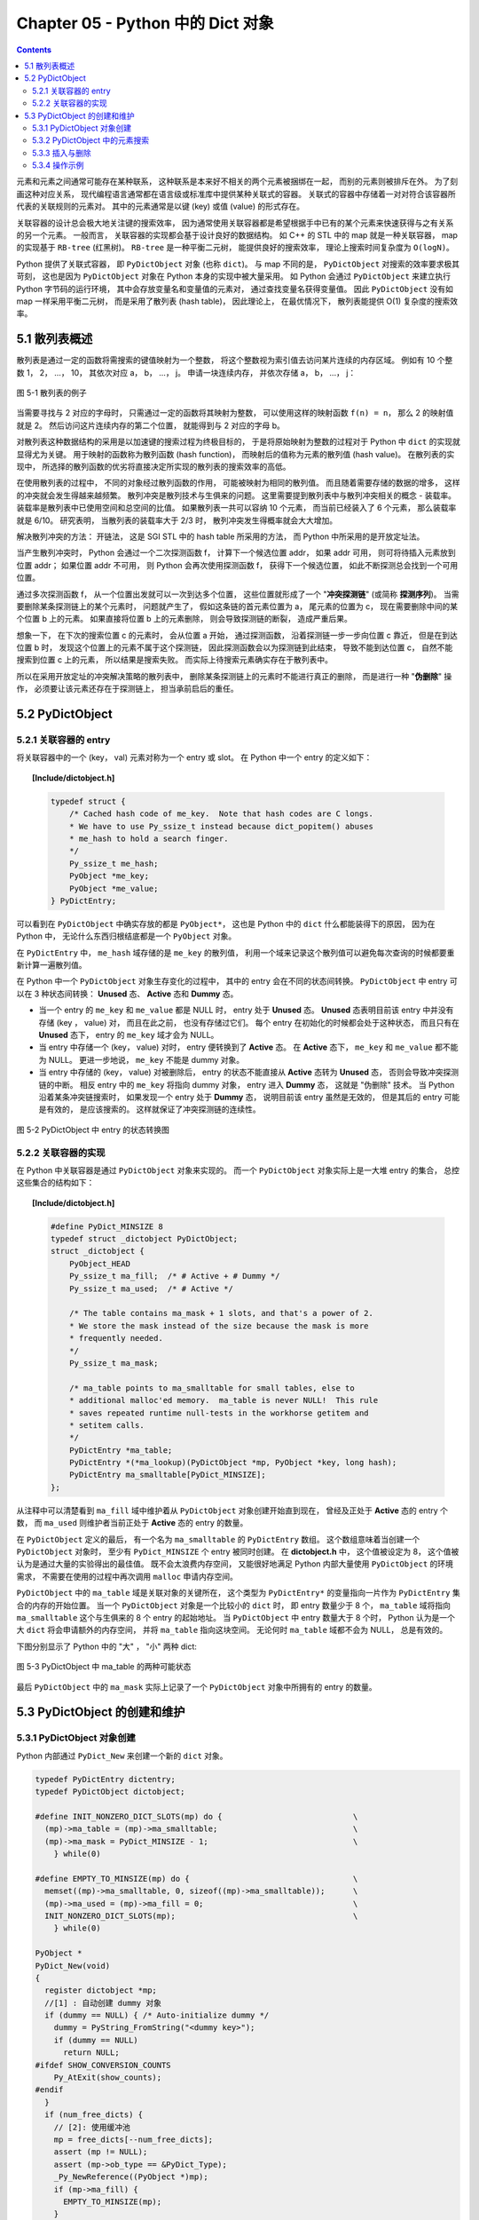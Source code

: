 ###############################################################################
Chapter 05 - Python 中的 Dict 对象
###############################################################################

.. contents::

元素和元素之间通常可能存在某种联系， 这种联系是本来好不相关的两个元素被捆绑在一\
起， 而别的元素则被排斥在外。 为了刻画这种对应关系， 现代编程语言通常都在语言级\
或标准库中提供某种关联式的容器。 关联式的容器中存储着一对对符合该容器所代表的关\
联规则的元素对。 其中的元素通常是以键 (key) 或值 (value) 的形式存在。 

关联容器的设计总会极大地关注键的搜索效率， 因为通常使用关联容器都是希望根据手中\
已有的某个元素来快速获得与之有关系的另一个元素。 一般而言， 关联容器的实现都会基\
于设计良好的数据结构。 如 C++ 的 STL 中的 map 就是一种关联容器， map 的实现基于 \
``RB-tree`` (红黑树)。 ``RB-tree`` 是一种平衡二元树， 能提供良好的搜索效率， 理\
论上搜索时间复杂度为 ``O(logN)``。 

Python 提供了关联式容器， 即 ``PyDictObject`` 对象 (也称 ``dict``)。 与 map 不\
同的是， ``PyDictObject`` 对搜索的效率要求极其苛刻， 这也是因为 \
``PyDictObject`` 对象在 Python 本身的实现中被大量采用。 如 Python 会通过 \
``PyDictObject`` 来建立执行 Python 字节码的运行环境， 其中会存放变量名和变量值\
的元素对， 通过查找变量名获得变量值。 因此 ``PyDictObject`` 没有如 map 一样采用\
平衡二元树， 而是采用了散列表 (hash table)， 因此理论上， 在最优情况下， 散列表\
能提供 O(1) 复杂度的搜索效率。 

*******************************************************************************
5.1 散列表概述
*******************************************************************************

散列表是通过一定的函数将需搜索的键值映射为一个整数， 将这个整数视为索引值去访问\
某片连续的内存区域。 例如有 10 个整数 1， 2， ...， 10， 其依次对应 a， b， \
...， j。 申请一块连续内存， 并依次存储 a， b， ...， j：

.. figure:: img/5-1.png
    :align: center

    图 5-1 散列表的例子

当需要寻找与 2 对应的字母时， 只需通过一定的函数将其映射为整数， 可以使用这样的\
映射函数 ``f(n) = n``， 那么 2 的映射值就是 2。 然后访问这片连续内存的第二个位\
置， 就能得到与 2 对应的字母 b。 

对散列表这种数据结构的采用是以加速键的搜索过程为终极目标的， 于是将原始映射为整\
数的过程对于 Python 中 ``dict`` 的实现就显得尤为关键。 用于映射的函数称为散列函\
数 (hash function)， 而映射后的值称为元素的散列值 (hash value)。 在散列表的实现\
中， 所选择的散列函数的优劣将直接决定所实现的散列表的搜索效率的高低。 

在使用散列表的过程中， 不同的对象经过散列函数的作用， 可能被映射为相同的散列值\
。 而且随着需要存储的数据的增多， 这样的冲突就会发生得越来越频繁。 散列冲突是散\
列技术与生俱来的问题。 这里需要提到散列表中与散列冲突相关的概念 - 装载率。 装载\
率是散列表中已使用空间和总空间的比值。 如果散列表一共可以容纳 10 个元素， 而当前\
已经装入了 6 个元素， 那么装载率就是 6/10。 研究表明， 当散列表的装载率大于 \
2/3 时， 散列冲突发生得概率就会大大增加。 

解决散列冲突的方法： 开链法， 这是 SGI STL 中的 hash table 所采用的方法， 而 \
Python 中所采用的是开放定址法。

当产生散列冲突时， Python 会通过一个二次探测函数 f， 计算下一个候选位置 addr， \
如果 addr 可用， 则可将待插入元素放到位置 addr； 如果位置 addr 不可用， 则 \
Python 会再次使用探测函数 f， 获得下一个候选位置， 如此不断探测总会找到一个可用\
位置。

通过多次探测函数 f， 从一个位置出发就可以一次到达多个位置， 这些位置就形成了一\
个 "**冲突探测链**" (或简称 **探测序列**)。 当需要删除某条探测链上的某个元素时\
， 问题就产生了， 假如这条链的首元素位置为 a， 尾元素的位置为 c， 现在需要删除中\
间的某个位置 b 上的元素。 如果直接将位置 b 上的元素删除， 则会导致探测链的断裂\
， 造成严重后果。 

想象一下， 在下次的搜索位置 c 的元素时， 会从位置 a 开始， 通过探测函数， 沿着探\
测链一步一步向位置 c 靠近， 但是在到达位置 b 时， 发现这个位置上的元素不属于这个\
探测链， 因此探测函数会以为探测链到此结束， 导致不能到达位置 c， 自然不能搜索到\
位置 c 上的元素， 所以结果是搜索失败。 而实际上待搜索元素确实存在于散列表中。

所以在采用开放定址的冲突解决策略的散列表中， 删除某条探测链上的元素时不能进行真\
正的删除， 而是进行一种 "**伪删除**" 操作， 必须要让该元素还存在于探测链上， 担\
当承前启后的重任。 

*******************************************************************************
5.2 PyDictObject
*******************************************************************************

5.2.1 关联容器的 entry
===============================================================================

将关联容器中的一个 (key， val) 元素对称为一个 entry 或 slot。 在 Python 中一个 \
entry 的定义如下：

.. topic:: [Include/dictobject.h]

    .. code-block:: c 

        typedef struct {
            /* Cached hash code of me_key.  Note that hash codes are C longs.
            * We have to use Py_ssize_t instead because dict_popitem() abuses
            * me_hash to hold a search finger.
            */
            Py_ssize_t me_hash;
            PyObject *me_key;
            PyObject *me_value;
        } PyDictEntry;

可以看到在 ``PyDictObject`` 中确实存放的都是 ``PyObject*``， 这也是 Python 中\
的 ``dict`` 什么都能装得下的原因， 因为在 Python 中， 无论什么东西归根结底都是\
一个 ``PyObject`` 对象。 

在 ``PyDictEntry`` 中， ``me_hash`` 域存储的是 ``me_key`` 的散列值， 利用一个域\
来记录这个散列值可以避免每次查询的时候都要重新计算一遍散列值。

在 Python 中一个 ``PyDictObject`` 对象生存变化的过程中， 其中的 entry 会在不同\
的状态间转换。 ``PyDictObject`` 中 entry 可以在 3 种状态间转换： **Unused** 态\
、 **Active** 态和 **Dummy** 态。

- 当一个 entry 的 ``me_key`` 和 ``me_value`` 都是 NULL 时， entry 处于 \
  **Unused** 态。 **Unused** 态表明目前该 entry 中并没有存储 (key ， value) 对\
  ， 而且在此之前， 也没有存储过它们。 每个 entry 在初始化的时候都会处于这种状态\
  ， 而且只有在 **Unused** 态下， entry 的 ``me_key`` 域才会为 NULL。

- 当 entry 中存储一个 (key， value) 对时， entry 便转换到了 **Active** 态。 在 \
  **Active** 态下， ``me_key`` 和 ``me_value`` 都不能为 NULL。 更进一步地说， \
  ``me_key`` 不能是 dummy 对象。 

- 当 entry 中存储的 (key， value) 对被删除后， entry 的状态不能直接从 \
  **Active** 态转为 **Unused** 态， 否则会导致冲突探测链的中断。 相反 entry 中\
  的 ``me_key`` 将指向 dummy 对象， entry 进入 **Dummy** 态， 这就是 "伪删除" \
  技术。 当 Python 沿着某条冲突链搜索时， 如果发现一个 entry 处于 **Dummy** 态\
  ， 说明目前该 entry 虽然是无效的， 但是其后的 entry 可能是有效的， 是应该搜索\
  的。 这样就保证了冲突探测链的连续性。

.. figure:: img/5-2.png
    :align: center

    图 5-2 PyDictObject 中 entry 的状态转换图

5.2.2 关联容器的实现
===============================================================================

在 Python 中关联容器是通过 ``PyDictObject`` 对象来实现的。 而一个 \
``PyDictObject`` 对象实际上是一大堆 entry 的集合， 总控这些集合的结构如下： 

.. topic:: [Include/dictobject.h]

    .. code-block:: c 

        #define PyDict_MINSIZE 8
        typedef struct _dictobject PyDictObject;
        struct _dictobject {
            PyObject_HEAD
            Py_ssize_t ma_fill;  /* # Active + # Dummy */
            Py_ssize_t ma_used;  /* # Active */

            /* The table contains ma_mask + 1 slots, and that's a power of 2.
            * We store the mask instead of the size because the mask is more
            * frequently needed.
            */
            Py_ssize_t ma_mask;

            /* ma_table points to ma_smalltable for small tables, else to
            * additional malloc'ed memory.  ma_table is never NULL!  This rule
            * saves repeated runtime null-tests in the workhorse getitem and
            * setitem calls.
            */
            PyDictEntry *ma_table;
            PyDictEntry *(*ma_lookup)(PyDictObject *mp, PyObject *key, long hash);
            PyDictEntry ma_smalltable[PyDict_MINSIZE];
        };

从注释中可以清楚看到 ``ma_fill`` 域中维护着从 ``PyDictObject`` 对象创建开始直到\
现在， 曾经及正处于 **Active** 态的 entry 个数， 而 ``ma_used`` 则维护者当前正\
处于 **Active** 态的 entry 的数量。 

在 ``PyDictObject`` 定义的最后， 有一个名为 ``ma_smalltable`` 的 \
``PyDictEntry`` 数组。 这个数组意味着当创建一个 ``PyDictObject`` 对象时， 至少\
有 ``PyDict_MINSIZE`` 个 entry 被同时创建。 在 **dictobject.h** 中， 这个值被\
设定为 8， 这个值被认为是通过大量的实验得出的最佳值。 既不会太浪费内存空间， 又\
能很好地满足 Python 内部大量使用 ``PyDictObject`` 的环境需求， 不需要在使用的过\
程中再次调用 ``malloc`` 申请内存空间。

``PyDictObject`` 中的 ``ma_table`` 域是关联对象的关键所在， 这个类型为 \
``PyDictEntry*`` 的变量指向一片作为 ``PyDictEntry`` 集合的内存的开始位置。 当一\
个 ``PyDictObject`` 对象是一个比较小的 ``dict`` 时， 即 entry 数量少于 8 个， \
``ma_table`` 域将指向 ``ma_smalltable`` 这个与生俱来的 8 个 entry 的起始地址。 \
当 ``PyDictObject`` 中 entry 数量大于 8 个时， Python 认为是一个大 ``dict`` 将\
会申请额外的内存空间， 并将 ``ma_table`` 指向这块空间。 无论何时 ``ma_table`` \
域都不会为 NULL， 总是有效的。 

下图分别显示了 Python 中的 "大" ， "小" 两种 dict:

.. figure:: img/5-3.png
    :align: center

    图 5-3 PyDictObject 中 ma_table 的两种可能状态

最后 ``PyDictObject`` 中的 ``ma_mask`` 实际上记录了一个 ``PyDictObject`` 对象\
中所拥有的 entry 的数量。 

*******************************************************************************
5.3 PyDictObject 的创建和维护
*******************************************************************************

5.3.1 PyDictObject 对象创建
===============================================================================

Python 内部通过 ``PyDict_New`` 来创建一个新的 ``dict`` 对象。 

.. code-block:: c 

    typedef PyDictEntry dictentry;
    typedef PyDictObject dictobject;

    #define INIT_NONZERO_DICT_SLOTS(mp) do {				\
      (mp)->ma_table = (mp)->ma_smalltable;				\
      (mp)->ma_mask = PyDict_MINSIZE - 1;				\
        } while(0)

    #define EMPTY_TO_MINSIZE(mp) do {					\
      memset((mp)->ma_smalltable, 0, sizeof((mp)->ma_smalltable));	\
      (mp)->ma_used = (mp)->ma_fill = 0;				\
      INIT_NONZERO_DICT_SLOTS(mp);					\
        } while(0)

    PyObject *
    PyDict_New(void)
    {
      register dictobject *mp;
      //[1] : 自动创建 dummy 对象
      if (dummy == NULL) { /* Auto-initialize dummy */
        dummy = PyString_FromString("<dummy key>");
        if (dummy == NULL)
          return NULL;
    #ifdef SHOW_CONVERSION_COUNTS
        Py_AtExit(show_counts);
    #endif
      }
      if (num_free_dicts) {
        // [2]: 使用缓冲池
        mp = free_dicts[--num_free_dicts];
        assert (mp != NULL);
        assert (mp->ob_type == &PyDict_Type);
        _Py_NewReference((PyObject *)mp);
        if (mp->ma_fill) {
          EMPTY_TO_MINSIZE(mp);
        }
        assert (mp->ma_used == 0);
        assert (mp->ma_table == mp->ma_smalltable);
        assert (mp->ma_mask == PyDict_MINSIZE - 1);
      } else {
        // [3]: 创建 PyDictObject 对象
        mp = PyObject_GC_New(dictobject, &PyDict_Type);
        if (mp == NULL)
          return NULL;
        EMPTY_TO_MINSIZE(mp);
      }
      mp->ma_lookup = lookdict_string;
    #ifdef SHOW_CONVERSION_COUNTS
      ++created;
    #endif
      _PyObject_GC_TRACK(mp);
      return (PyObject *)mp;
    }

第一次调用 ``PyDict_New`` 时， 在代码 [1] 处会创建前文中的 dummy 对象。 它是一\
个 ``PyStringObject`` 对象， 实际上用来作为一种指示标志， 表明该 entry 曾被使用\
过， 且探测序列下一个位置的 entry 有可能是有效的， 从而防止探测序列中断。 

从 ``num_free_dicts`` 可以看出 Python 中 ``dict`` 的实现同样适用了缓冲池。 

如果 ``PyDictObject`` 对象的缓冲池不可用， 那么 Python 将首先从系统堆中为新的 \
``PyDictObject`` 对象申请合适的内存空间， 然后通过两个宏完成对新生的 \
``PyDictObject`` 对象的初始化工作：

- ``EMPTY_TO_MINSIZE``: 将 ``ma_smalltable`` 清零， 同时设置 ``ma_size`` 和 \
  ``ma_fill``， 当然在一个 ``PyDictObject`` 对象刚被创建的时候， 这两个变量都应\
  该是 0。

- ``INIT_NONZERO_DICT_SLOTS``: 将 ``ma_table`` 指向 ``ma_smalltable``， 并设\
  置 ``ma_mask`` 为 7。

``ma_mask`` 的初始化值为 ``PyDict_MINSIZE - 1``， 确实与一个 ``PyDictObject`` \
对象中的 entry 的数量有关。 在创建过程的最后， 将 ``lookdict_string`` 赋给 \
``ma_lookup``。 正是 ``ma_lookup`` 指向了 ``PyDictObject`` 在 entry 集合中搜索\
某一特定 entry 时需要进行的动作， 在 ``ma_lookup`` 中包含了散列函数和发生冲突时\
二次探测函数的具体实现， 它是 ``PyDictObject`` 的搜索策略。 

5.3.2 PyDictObject 中的元素搜索
===============================================================================

Python 为 ``PyDictObject`` 对象提供了两种搜索策略， ``lookdict`` 和 \
``lookdict_string``。 实际上这两种策略使用的是相同的算法， ``lookdict_string`` \
只是 ``lookdict`` 的一种针对 ``PyStringObject`` 对象的特殊形式。 \
``PyStringObject`` 对象作为 ``PyDictObject`` 对象中 entry 的键在 Python 中很广\
泛， 所以 ``lookdict_string`` 也就成为 ``PyDictObject`` 创建时默认采用的搜索策\
略。 

首先分析一下通用搜索策略 ``lookdict``， 一旦清晰地了解了通用搜索策略， \
``lookdict_string`` 也就一目了然。 

.. topic:: 代码清单 5-2 [Objects/dictobject.c]

    .. code-block:: c 

        static dictentry *
        lookdict(dictobject *mp, PyObject *key, register long hash)
        {
            register size_t i;
            register size_t perturb;
            register dictentry *freeslot;
            register size_t mask = (size_t)mp->ma_mask;
            dictentry *ep0 = mp->ma_table;
            register dictentry *ep;
            register int cmp;
            PyObject *startkey;
            // [1]: 散列， 定位冲突探测链的第一个entry
            i = (size_t)hash & mask;
            ep = &ep0[i];

            // [2]:
            // 1. entry处于 Unused 态
            // 2. entry中的key与待搜索的key匹配
            if (ep->me_key == NULL || ep->me_key == key)
                return ep;

            // [3]: 第一个 entry 处于 Dummy 态 ， 设置 freeslot
            if (ep->me_key == dummy)
                freeslot = ep;
            else {
                // [4]： 检查 Active 态 entry 
                if (ep->me_hash == hash) {
                startkey = ep->me_key;
                cmp = PyObject_RichCompareBool(startkey, key, Py_EQ);
                if (cmp < 0)
                    return NULL;
                if (ep0 == mp->ma_table && ep->me_key == startkey) {
                    if (cmp > 0)
                    return ep;
                }
                else {
                    /* The compare did major nasty stuff to the
                    * dict:  start over.
                    * XXX A clever adversary could prevent this
                    * XXX from terminating.
                    */
                    return lookdict(mp, key, hash);
                }
                }
                freeslot = NULL;
            }

            /* In the loop, me_key == dummy is by far (factor of 100s) the
                least likely outcome, so test for that last. */
            for (perturb = hash; ; perturb >>= PERTURB_SHIFT) {
                i = (i << 2) + i + perturb + 1;
                ep = &ep0[i & mask];
                if (ep->me_key == NULL)
                return freeslot == NULL ? ep : freeslot;
                if (ep->me_key == key)
                return ep;
                if (ep->me_hash == hash && ep->me_key != dummy) {
                startkey = ep->me_key;
                cmp = PyObject_RichCompareBool(startkey, key, Py_EQ);
                if (cmp < 0)
                    return NULL;
                if (ep0 == mp->ma_table && ep->me_key == startkey) {
                    if (cmp > 0)
                    return ep;
                }
                else {
                    /* The compare did major nasty stuff to the
                    * dict:  start over.
                    * XXX A clever adversary could prevent this
                    * XXX from terminating.
                    */
                    return lookdict(mp, key, hash);
                }
                }
                else if (ep->me_key == dummy && freeslot == NULL)
                freeslot = ep;
            }
        }

这里列出的只是 Python 对冲突链上第一个 entry 所进行的动作。 ``PyDictObject`` 中\
维护的 entry 的数量是有限的， 而传入 ``lookdict`` 中的 key 的 hash 值却并不一定\
会在这个范围内， 所以这就要求 ``lookdict`` 将 hash 值映射到某个 entry 上去。 \
``lookdict`` 采取的策略很简单， 直接将 hash 值与 entry 的数量做一个与操作， 结\
果自然落到 entry 的数量之下。 代码 [1] 处实现了这个过程， 由于 ``ma_mask`` 会被\
用来进行大量的与操作， 所以这个与 entry 数量相关的变量被命名为 ``ma_mask`` 而不\
是 ``ma_size``。 

无论是 ``lookdict_string`` 还是 ``lookdict`` 都不会返回 NULL， 如果在 \
``PyDictObject`` 中搜索不到待查找的 key， 同样会返回一个 entry， 这个 entry 的 \
``me_value`` 为 NULL。 这个 entry 指示搜索失败， 而且该 entry 是一个空闲的 \
entry， 马上就可以被 Python 所使用。 

在搜索的过程中， 代码 [3] 处所操纵的 ``freeslot`` 是一个重要的变量。 如果在探测\
链中的某个位置上， entry 处于 **Dummy** 态， 那么如果在这个序列中搜索不成功， \
就会返回这个处于 **Dummy** 态的 entry。 处于 **Dummy** 态的 entry 其 \
``me_value`` 是为 NULL， 所以这个返回结果指示了搜索失败； 同时返回的 entry 也是\
一个可以立即被使用的 entry， 因为 **Dummy** 态的 entry 并没有维护一个有效的 \
(key， value) 对。 这个 ``freeslot`` 是用来指向探测链序列中第一个处于 \
**Dummy** 态的 entry， 如果搜索失败 ``freeslot`` 就会提供一个指示失败并立即可用\
的 entry。 如果探测链序列中并没有 **Dummy** 态 entry， 搜索失败时一定是在一个处\
于 **Unused** 态的 entry 上结束搜索过程的， 这时会返回这个处于 **Unused** 态的 \
entry， 同样是一个能指示失败且立即可用的 entry。 

在 Python 的 ``dict`` 中， "相同" 实际上包含两层含义： 

1. 引用相同；

#. 值相同。

``dict`` 正是建立在这两层含义之上的。 引用相同是指两个符号引用的是内存中的同一个\
地址， 这个检查是代码 [2] 处的 ``ep->me_key == key`` 所完成的； 而所谓的值相同\
是说两个 ``PyObject*`` 指针实际上指向了不同的对象， 即内存中的不同的位置， 但是\
两个对象的值相同。

例如在整数对象中， 小整数对象是共享的， 而大整数对象并不是共享的， 当多次创建相\
同的大整数时， 虽然值相同但创建的是不同的对象：

.. figure:: img/5-4.png
    :align: center

    图 5-4 在 dict 中搜索整数

这里出现了两个整数对象 9876，在第三行调用 ``print d[9876]`` 时，Python 会首先\
到 d 中搜索键为 9876 的 entry。 显然， 在 ``lookdict`` 中， 代码清单 5-2 的代\
码 [2] 处的引用相同检查是不会成功的， 但这并不意味着该 entry 不存在， 因为在图 \
5-4 中可以看到， 这个 entry 明明是存在的。 这就是 “值相同” 这条规则存在的意义。

在 ``lookdict`` 中， 代码清单 5-2 的代码 [4] 处完成了两个 key 的值检查。 值检查\
的过程首先会检查两个对象的 hash 值是否相同， 如果不相同， 则其值也一定不相同， \
不用再继续下去了； 而如果 hash 值相等， 那么 Python 将通过 \
``PyObject_RichCompareBool`` 进行比较， 其原型为： 

.. topic:: [Objects/object.c]

    .. code-block:: c

        /* Return -1 if error; 1 if v op w; 0 if not (v op w). */
        int
        PyObject_RichCompareBool(PyObject *v, PyObject *w, int op)
        {
            PyObject *res;
            int ok;

            /* Quick result when objects are the same.
            Guarantees that identity implies equality. */
            if (v == w) {
            if (op == Py_EQ)
                return 1;
            else if (op == Py_NE)
                return 0;
            }

            res = PyObject_RichCompare(v, w, op);
            if (res == NULL)
            return -1;
            if (PyBool_Check(res))
            ok = (res == Py_True);
            else
            ok = PyObject_IsTrue(res);
            Py_DECREF(res);
            return ok;
        }

这是 Python 提供的一个相当典型的比较操作， 可以自己指定比较操作的类型， 当 \
``(v op w)`` 成立时， 返回 1； 当 ``(v op w)`` 不成立时， 返回 0； 如果在比较中\
发生错误， 则返回 -1。 在代码清单 5-2 的 [4] 处， ``lookdict`` 指定了 ``Py_EQ``\
， 这将指示 ``PyObject_RichCompareBool`` 进行相等比较操作。

总结一下 ``lookdict`` 中进行第一次检查时所进行的主要动作， 如代码清单 5-2 中的\
代码 [1]、 [2]、 [3]、 [4] 所示。

[1] 根据 hash 值获得 entry 的索引， 这是冲突探测链上第一个 entry 的索引。

[2] 在两种情况下， 搜索结束：
  - entry 处于 Unused 态， 表明冲突探测链搜索完成， 搜索失败；
  - ``ep->me_key == key``， 表明 entry 的 key 与待搜索的 key 匹配， 搜索成功。

[3] 若当前 entry 处于 **Dummy** 态， 设置 freeslot。

[4] 检查 **Active** 态 entry 中的 key 与待查找的 key 是否“值相同”， 若成立， 搜\
索成功。

根据 hash 值获得的冲突探测链上第一个 entry 与待查找的元素的比较。 实际上， 由\
于 entry 对应于某一个散列值， 几乎都有一个冲突探测链与之对应， 所以现在只是考察\
了所有候选 entry 中的第一个 entry， 万里长征仅仅迈出了第一步。

如果冲突探测链上第一个 entry 的 key 与待查找的 key 不匹配， 那么很自然地， \
``lookdict`` 会沿着探测链， 顺藤摸瓜， 依次比较探测链上的 entry 与待查找的 key \
（见代码清单 5-3）。

.. topic:: 代码清单 5-3 [Objects/dictobject.c]

    .. code-block:: c

        static dictentry *
        lookdict(dictobject *mp, PyObject *key, register long hash)
        {
            register size_t i;
            register size_t perturb;
            register dictentry *freeslot;
            register size_t mask = (size_t)mp->ma_mask;
            dictentry *ep0 = mp->ma_table;
            register dictentry *ep;
            register int cmp;
            PyObject *startkey;

            i = (size_t)hash & mask;
            ep = &ep0[i];
            if (ep->me_key == NULL || ep->me_key == key)
                return ep;

            if (ep->me_key == dummy)
                freeslot = ep;
            else {
                if (ep->me_hash == hash) {
                    startkey = ep->me_key;
                    cmp = PyObject_RichCompareBool(startkey, key, Py_EQ);
                    if (cmp < 0)
                        return NULL;
                    if (ep0 == mp->ma_table && ep->me_key == startkey) {
                        if (cmp > 0)
                            return ep;
                    }
                    else {
                        /* The compare did major nasty stuff to the
                        * dict:  start over.
                        * XXX A clever adversary could prevent this
                        * XXX from terminating.
                        */
                        return lookdict(mp, key, hash);
                    }
                }
                freeslot = NULL;
            }

            /* In the loop, me_key == dummy is by far (factor of 100s) the
                least likely outcome, so test for that last. */
            //[5]：寻找探测链上下一个 entry
            for (perturb = hash; ; perturb >>= PERTURB_SHIFT) {
                i = (i << 2) + i + perturb + 1;
                ep = &ep0[i & mask];
                //[6]：到达 Unused 态 entry，搜索失败
                if (ep->me_key == NULL)
                    return freeslot == NULL ? ep : freeslot;
                //[7]：检查“引用相同”是否成立
                if (ep->me_key == key)
                    return ep;
                //[8]：检查“值相同”是否成立
                if (ep->me_hash == hash && ep->me_key != dummy) {
                    startkey = ep->me_key;
                    cmp = PyObject_RichCompareBool(startkey, key, Py_EQ);
                    if (cmp < 0)
                        return NULL;
                    if (ep0 == mp->ma_table && ep->me_key == startkey) {
                        if (cmp > 0)
                            return ep;
                    }
                    else {
                        /* The compare did major nasty stuff to the
                        * dict:  start over.
                        * XXX A clever adversary could prevent this
                        * XXX from terminating.
                        */
                        return lookdict(mp, key, hash);
                    }
                }
                //[9]: 设置 freeslot
                else if (ep->me_key == dummy && freeslot == NULL)
                    freeslot = ep;
            }
        }

上文已经清楚地了解了 ``lookdict`` 检查冲突探测链上的第一个 entry 时所进行的动作\
， 其实对探测链上的其他 entry 也将进行同样的动作， 对第一个 entry 和其他 entry \
的检查本质上是一样的， 我们看一看在遍历探测链时发生 ``lookdict`` 所进行的操作\
， 如代码清单 5-3 中的[5]、[6]、[7]、[8]、[9]所示。

[5] 根据 Python 所采用的探测函数， 获得探测链中的下一个待检查的 entry。

[6] 检查到一个 **Unused** 态 entry， 表明搜索失败， 这时有两种结果：
  - 如果 ``freeslot`` 不为空， 则返回 ``freeslot`` 所指 entry；
  - 如果 ``freeslot`` 为空， 则返回该 ``Unused`` 态 entry。

[7] 检查 entry 中的 key 与待查找的 key 是否符合 “引用相同” 规则。

[8] 检查 entry 中的 key 与待查找的 key 是否符合 “值相同” 规则。

[9] 在遍历过程中，如果发现 **Dummy** 态 entry， 且 ``freeslot`` 未设置， 则设\
置 ``freeslot``。

需要特别注意的是， 如果搜索成功， 那么 ``ep`` 一定指向一个有效的 entry， 直接返\
回这个 entry 即可； 如果搜索失败， 那么此时 ``ep`` 指向一个 **Unused** 态的 \
entry， 不能直接返回该 entry， 因为有可能在遍历的过程中， 已经发现了一个 \
**Dummy** 态 entry， 这个 entry 实际是一个空闲的 entry， 可以被 Python 使用， \
所以在代码清单 5-3 的 [6] 处， 我们会检查当前 ``freeslot`` 是否已经被设置， 如\
果被设置， 则不会返回 **Dummy** 态 entry， 而是需要返回 ``freeslot`` 所指向的 \
entry 。

到这里， 我们已经清晰地了解了 ``PyDictObject`` 中的搜索策略， 现在可以来看一看 \
Python 在 ``PyDict_New`` 中为 ``PyDictObject`` 对象提供的默认搜索策略了 （见代\
码清单 5-4）。

.. topic:: 代码清单 5-4 [Objects/dictobject.c]
    
    .. code-block:: c

        static dictentry *
        lookdict_string(dictobject *mp, PyObject *key, register long hash)
        {
            register size_t i;
            register size_t perturb;
            register dictentry *freeslot;
            register size_t mask = (size_t)mp->ma_mask;
            dictentry *ep0 = mp->ma_table;
            register dictentry *ep;

            /* Make sure this function doesn't have to handle non-string keys,
            including subclasses of str; e.g., one reason to subclass
            strings is to override __eq__, and for speed we don't cater to
            that here. */

            // [0]：选择搜索策略
            if (!PyString_CheckExact(key)) {
        #ifdef SHOW_CONVERSION_COUNTS
                ++converted;
        #endif
                mp->ma_lookup = lookdict;
                return lookdict(mp, key, hash);
            }
            //搜索第一阶段：检查冲突链上第一个 entry
            //[1]：散列，定位冲突探测链的第一个 entry
            i = hash & mask;
            ep = &ep0[i];
            //[2]：
            //1. entry 处于 Unused 态
            //2. entry 中的 key 与待搜索的 key 匹配
            if (ep->me_key == NULL || ep->me_key == key)
                return ep;
            //[3]：第一个 entry 处于 Dummy 态，设置 freeslot
            if (ep->me_key == dummy)
                freeslot = ep;
            else {
                //[4]: 检查 Active 态 entry
                if (ep->me_hash == hash && _PyString_Eq(ep->me_key, key))
                    return ep;
                freeslot = NULL;
            }

            /* In the loop, me_key == dummy is by far (factor of 100s) the
            least likely outcome, so test for that last. */
            //搜索第二阶段：遍历冲突链，检查每一个 entry
            for (perturb = hash; ; perturb >>= PERTURB_SHIFT) {
                i = (i << 2) + i + perturb + 1;
                ep = &ep0[i & mask];
                if (ep->me_key == NULL)
                    return freeslot == NULL ? ep : freeslot;
                if (ep->me_key == key
                    || (ep->me_hash == hash
                        && ep->me_key != dummy
                    && _PyString_Eq(ep->me_key, key)))
                    return ep;
                if (ep->me_key == dummy && freeslot == NULL)
                    freeslot = ep;
            }
        }

正如前面所说， ``lookdict_string`` 是一种有条件限制的搜索策略。 \
``lookdict_string`` 背后有一个假设， 即待搜索的 ``key`` 是一个 \
``PyStringObject`` 对象。 只有在这种假设成立的情况下， ``lookdict_string`` 才会\
被使用。 需要特别注意的是， 这里只对需要搜索的 ``key`` 进行了假设， 没有对参与搜\
索的 ``dict`` 做出任何的假设。 这就意味着， 即使参与搜索的 ``dict`` 中所有 \
entry 的 ``key`` 都是 ``PyIntObject`` 对象， 只要待搜索的 ``key`` 是 \
``PyStringObject`` 对象， 都会采用 ``lookdict_string`` 进行搜索， \
``_PyString_Eq`` 将保证能正确处理非 ``PyStringObject*`` 参数。

在代码清单 5-4 的 [0] 处， ``lookdict_string`` 首先会对这种假设进行确定， 检查\
需要搜索的 ``key`` 是否严格对应一个 ``PyStringObject`` 对象， 只有在检查通过后\
， 才会进行下面的动作； 如果检查不通过， 那么就会转向 ``PyDictObject`` 中的通用\
搜索策略 ``lookdict``。

``lookdict_string`` 实际上就是一个 ``lookdict`` 对于 ``PyStringDict`` 对象的优\
化版本。  在 ``lookdict`` 中有许多捕捉错误并处理错误的代码， 因为 ``lookdict`` \
面对的是 ``PyObject*``， 所以会出现很多意外情况。 而在 ``lookdict_string`` 中\
， 完全没有了这些处理错误的代码。 而另一方面， 在 ``lookdict`` 中， 使用的是非\
常通用的 ``PyObject_RichCompareBool``， 而 ``lookdict_string`` 使用的是 \
``_PyString_Eq``， 要简单很多， 这些因素使得 ``lookdict_string`` 的搜索效率要\
比 ``lookdict`` 高很多。

Python 自身大量使用了 ``PyDictObject`` 对象， 用来维护一个名字空间中变量名和变\
量值之间的对应关系， 或是用来在为函数传递参数时维护参数名与参数值的对应关系。 这\
些对象几乎都是用 ``PyStringObject`` 对象作为 entry 中的 key， 所以 \
``lookdict_string`` 的意义就显得非常重要了， 它对 Python 整体的运行效率都有着重\
要的影响。

5.3.3 插入与删除
===============================================================================

``PyDictObject`` 对象中元素的插入动作建立在搜索的基础之上， 理解了 \
``PyDictObject`` 对象中的搜索策略， 对于插入动作也就很容易理解了 （见代码清单 \
5-5）。

.. topic:: 代码清单 5-5 [Objects/dictobject.c]
    
    .. code-block:: c

        static int
        insertdict(register dictobject *mp, PyObject *key, long hash, PyObject *value)
        {
            PyObject *old_value;
            register dictentry *ep;
            typedef PyDictEntry *(*lookupfunc)(PyDictObject *, PyObject *, long);

            assert(mp->ma_lookup != NULL);
            ep = mp->ma_lookup(mp, key, hash);
            if (ep == NULL) {
                Py_DECREF(key);
                Py_DECREF(value);
                return -1;
            }
            //[1]：搜索成功
            if (ep->me_value != NULL) {
                old_value = ep->me_value;
                ep->me_value = value;
                Py_DECREF(old_value); /* which **CAN** re-enter */
                Py_DECREF(key);
            }
            //[2]：搜索失败
            else {
                if (ep->me_key == NULL)
                    mp->ma_fill++;
                else {
                    assert(ep->me_key == dummy);
                    Py_DECREF(dummy);
                }
                ep->me_key = key;
                ep->me_hash = (Py_ssize_t)hash;
                ep->me_value = value;
                mp->ma_used++;
            }
            return 0;
        }

前面提到， 搜索操作在成功时， 返回相应的处于 **Active** 态的 entry， 而在搜索失\
败时会返回两种不同的结果： 一是处于 **Unused** 态的 entry； 二是处于 **Dummy** \
态的 entry。 那么插入操作对应不同的 entry， 所需要进行的动作显然也是不一样的。 \
对于 **Active** 的 entry， 只需要简单地替换 ``me_value`` 值就可以了； 而对于 \
**Unused** 或 **Dummy** 的 entry， 则需要完整地设置 ``me_key``， ``me_hash`` \
和 ``me_value``。 在 ``insertdict`` 中， 正是根据搜索的结果采取了不同的动作， \
如代码清单 5-5 中的 [1]、 [2] 所示。

[1] 搜索成功， 返回处于 **Active** 的 entry， 直接替换 ``me_value``；

[2] 搜索失败， 返回 **Unused** 或 **Dummy** 的 entry， 完整设置 ``me_key``、 \
``me_hash`` 和 ``me_value``。

在 Python 中， 对 ``PyDictObject`` 对象插入或设置元素有两种情况， 如下面的代码\
所示：

.. code-block:: python

    d = {}
    d[1] = 1
    d[1] = 2

第二行 Python 代码是在 ``PyDictObject`` 对象中没有这个 entry 的情况下插入元素\
， 第三行是在 ``PyDictObject`` 对象中已经有这个 entry 的情况下重新设置元素。 可\
以看到， ``insertdict`` 完全可以适应这两种情况， 在 ``insertdict`` 中， 代码清\
单 5-5 的 [2] 处理第二行 Python 代码， 代码清单 5-5 的 [1] 处理第三行 Python 代\
码。 实际上， 这两行 Python 代码也确实都调用了 ``insertdict``。

当这两行设置 ``PyDictObject`` 对象元素的 Python 代码被 Python 虚拟机执行时， 并\
不是直接就调用 ``insertdict``， 因为观察代码可以看到， ``insertdict`` 需要一个 \
hash 值作为调用参数， 那这个 hash 值是在什么地方获得的呢？ 实际上， 在调用 \
``insertdict`` 之前， 还会调用 ``PyDict_SetItem`` （见代码清单 5-6）。

.. topic:: 代码清单 5-6 [Objects/dictobject.c]

    .. code-block:: c

        int
        PyDict_SetItem(register PyObject *op, PyObject *key, PyObject *value)
        {
            register dictobject *mp;
            register long hash;
            register Py_ssize_t n_used;

            if (!PyDict_Check(op)) {
                PyErr_BadInternalCall();
                return -1;
            }
            assert(key);
            assert(value);
            mp = (dictobject *)op;
            //[1]：计算 hash 值
            if (PyString_CheckExact(key)) {
                hash = ((PyStringObject *)key)->ob_shash;
                if (hash == -1)
                    hash = PyObject_Hash(key);
            }
            else {
                hash = PyObject_Hash(key);
                if (hash == -1)
                    return -1;
            }
            //[2]：插入(key, value)元素对
            assert(mp->ma_fill <= mp->ma_mask);  /* at least one empty slot */
            n_used = mp->ma_used;
            Py_INCREF(value);
            Py_INCREF(key);
            if (insertdict(mp, key, hash, value) != 0)
                return -1;
            /* If we added a key, we can safely resize.  Otherwise just return!
            * If fill >= 2/3 size, adjust size.  Normally, this doubles or
            * quaduples the size, but it's also possible for the dict to shrink
            * (if ma_fill is much larger than ma_used, meaning a lot of dict
            * keys have been * deleted).
            *
            * Quadrupling the size improves average dictionary sparseness
            * (reducing collisions) at the cost of some memory and iteration
            * speed (which loops over every possible entry).  It also halves
            * the number of expensive resize operations in a growing dictionary.
            *
            * Very large dictionaries (over 50K items) use doubling instead.
            * This may help applications with severe memory constraints.
            */
            //[3]：必要时调整 dict 的内存空间
            if (!(mp->ma_used > n_used && mp->ma_fill*3 >= (mp->ma_mask+1)*2))
                return 0;
            return dictresize(mp, (mp->ma_used > 50000 ? 2 : 4) * mp->ma_used);
        }

在 ``PyDict_SetItem`` 中， 会首先在代码清单 5-6 的 [1] 处获得 key 的 hash 值， \
在上面的例子中， 也就是一个 ``PyIntObject`` 对象 1 的 hash 值。 然后代码清单 \
[2] 处通过 ``insertdict`` 进行元素的插入或设置。

``PyDict_SetItem`` 在插入或设置元素的动作结束之后， 并不会草草返回了事。 接下来\
它会检查是否需要改变 ``PyDictObject`` 内部 ``ma_table`` 所维护的内存区域的大小\
， 在以后的叙述中将这块内存称为 “table”。 那么什么时候需要改变 table 的大小呢\
？ 在前面说过， 如果 table 的装载率大于 2/3 时， 后续的插入动作遭遇到冲突的可能\
性会非常大。 所以装载率是否大于或等于 2/3 就是判断是否需要改变 table 大小的准则。

上述代码中的:

.. code-block:: c

    if (!(mp->ma_used > n_used && mp->ma_fill*3 >= (mp->ma_mask+1)*2))
        return 0;

经过转换， 实际上可以得到：

.. code-block:: c

    (mp->ma_fill)/(mp->ma_mask+1) >= 2/3

这个等式左边的表达式正是装载率。 然而装载率只是判定是否需要改变 table 大小的一个\
标准， 还有另一个标准是在 ``insertdict`` 的过程中， 是否使用了一个处于 \
**Unused** 态或 **Dummy** 态的 entry。 前面说过在搜索失败时， 会返回一个 \
**Dummy** 态或 **Unused** 态的 entry， ``insertdict`` 会对这个 entry 进行填充\
。 只有当这种情况发生并且装载率超标时， 才会进行改变 table 大小的动作。 而判断\
在 ``insertdict`` 的过程中是否填充了 **Unused** 态或 **Dummy** 态 entry， 是通\
过下面的条件判断完成的：

.. code-block:: c

    mp->ma_used > n_used

其中的 ``n_used`` 就是进行 ``insertdict`` 操作之前的 ``mp->ma_used``。 通过观\
察 ``mp->ma_used`` 是否改变， 就可以知道是否有 **Unused** 态或 **Dummy** 态的 \
entry 被填充。 在改变 table 时， 并不一定是增加 table 的大小， 同样也可能是减\
小 table 的大小。 更改 table 的大小时， 新的 table 的空间为：

.. code-block:: c

    mp->ma_used*(mp->ma_used>50000 ? 2 : 4)

如果一个 ``PyDictObject`` 对象的 table 中只有几个 entry 处于 **Active** 态， 而\
大多数 entry 都处于 **Dummy** 态， 那么改变 table 大小的结果显然就是减小了 \
table 的空间大小。

在确定新的 table 的大小时， 通常选用的策略是新的 table 中 entry 的数量是现在 \
table 中 **Active** 态 entry 数量的 4 倍， 选用 4 倍是为了使 table 中处于 \
**Active** 态的 entry 的分布更加稀疏， 减少插入元素时的冲突概率。 当然这是以内\
存空间为代价的。 由于机器的内存是有限的， Python 总不能在任何时候都要求 4 倍空\
间， 所以当 table 中 **Active** 态的 entry 数量非常大时， Python 只会要求 2 倍\
的空间， 这次又是以执行速度来交换内存空间。 Python 2.5 将这个 “非常大” 的标准划\
定在 50000。 如此一来， 各得其所， 万事大吉。

至于具体改变 table 大小的重任， 则交到了 ``dictresize`` 一人的肩上 （见代码清\
单 5-7）。

.. topic:: 代码清单 5-7 [Objects/dictobject.c]

    .. code-block:: c

        static int
        dictresize(dictobject *mp, Py_ssize_t minused)
        {
            Py_ssize_t newsize;
            dictentry *oldtable, *newtable, *ep;
            Py_ssize_t i;
            int is_oldtable_malloced;
            dictentry small_copy[PyDict_MINSIZE];

            assert(minused >= 0);

            /* Find the smallest table size > minused. */
            //[1]：确定新的 table 的大小
            for (newsize = PyDict_MINSIZE;
                newsize <= minused && newsize > 0;
                newsize <<= 1)
                ;
            if (newsize <= 0) {
                PyErr_NoMemory();
                return -1;
            }

            /* Get space for a new table. */
            oldtable = mp->ma_table;
            assert(oldtable != NULL);
            is_oldtable_malloced = oldtable != mp->ma_smalltable;

            //[2]: 新的 table 可以使用 mp->ma_smalltable
            if (newsize == PyDict_MINSIZE) {
                /* A large table is shrinking, or we can't get any smaller. */
                newtable = mp->ma_smalltable;
                if (newtable == oldtable) {
                    if (mp->ma_fill == mp->ma_used) {
                        /* No dummies, so no point doing anything. */
                        //没有任何 Dummy 态 entry,直接返回
                        return 0;
                    }
                    /* We're not going to resize it, but rebuild the
                    table anyway to purge old dummy entries.
                    Subtle:  This is *necessary* if fill==size,
                    as lookdict needs at least one virgin slot to
                    terminate failing searches.  If fill < size, it's
                    merely desirable, as dummies slow searches. */
                    assert(mp->ma_fill > mp->ma_used);
                    //将旧 table 拷贝，进行备份
                    memcpy(small_copy, oldtable, sizeof(small_copy));
                    oldtable = small_copy;
                }
            }
            //[3]: 新的 table 不能使用 mp->ma_smalltable，需要在系统堆上申请
            else {
                newtable = PyMem_NEW(dictentry, newsize);
                if (newtable == NULL) {
                    PyErr_NoMemory();
                    return -1;
                }
            }

            /* Make the dict empty, using the new table. */
            assert(newtable != oldtable);
            //[4]：设置新 table
            mp->ma_table = newtable;
            mp->ma_mask = newsize - 1;
            memset(newtable, 0, sizeof(dictentry) * newsize);
            mp->ma_used = 0;
            i = mp->ma_fill;
            mp->ma_fill = 0;

            /* Copy the data over; this is refcount-neutral for active entries;
            dummy entries aren't copied over, of course */
            //[5]：处理旧 table 中的 entry：
            // 1、Active 态 entry，搬移到新 table 中
            // 2、Dummy 态 entry，调整 key 的引用计数，丢弃该 entry
            for (ep = oldtable; i > 0; ep++) {
                if (ep->me_value != NULL) {	/* active entry */
                    --i;
                    insertdict_clean(mp, ep->me_key, (long)ep->me_hash,
                            ep->me_value);
                }
                else if (ep->me_key != NULL) {	/* dummy entry */
                    --i;
                    assert(ep->me_key == dummy);
                    Py_DECREF(ep->me_key);
                }
                /* else key == value == NULL:  nothing to do */
            }
            //[6]：必要时释放旧 table 所维护的内存空间
            if (is_oldtable_malloced)
                PyMem_DEL(oldtable);
            return 0;
        }

在改变 dict 的内存空间时所发生的动作， 如代码清单 5-7 中的 [1]、 [2]、 [3]、 \
[4]、 [5]、 [6] 所示。

[1] ``dictresize`` 首先会确定新的 table 的大小， 很显然， 这个大小一定要大于传\
入的参数 ``minused``， 这个 ``minused`` 在前面已经看到了， 这是 Python 在调用 \
``dictresize`` 时要求 ``dictresize`` 必须保证的内存空间， 只许超出， 不许偷工减\
料。 ``dictresize`` 从 8 开始， 以指数方式增加大小， 直到超过了 ``minused`` 为\
止。 所以实际上新的 table 的大小在大多数情况下至少是原来 table 中 **Active** \
态 entry 数量的 4 倍。

[2]、 [3] 如果在代码清单 5-7 的 [1] 中获得的新的 table 大小为 8， 则不需要在堆\
上分配空间， 直接使用 ``ma_smalltable`` 就可以了； 否则， 则需要在堆上分配空间。

[4] 对新的 table 进行初始化， 并调整原来 ``PyDictObject`` 对象中用于维护 table \
使用情况的变量。

[5] 对原来 table 中的非 **Unused** 态 entry 进行处理。 对于 **Active** 态 \
entry， 显然需要将其插入到新的 table 中， 这个动作由前面考察过的 \
``insertdict`` 完成； 而对于 **Dummy** 态的 entry， 则将该 entry 丢弃， 当然要\
调整 entry 中 key 的引用计数。 之所以能将 **Dummy** 态 entry 丢弃， 是因为 \
**Dummy** 态 entry 存在的唯一理由就是为了不使搜索时的探测链中断。 现在所有 \
**Active** 态的 entry 都重新依次插入新的 table 中， 它们会形成一条新的探测序列\
， 不再需要这些 **Dummy** 态的 entry 了。

[6] 如果之前旧的 table 指向了一片系统堆中的内存空间， 那么我们还需要释放这片内存\
空间， 防止内存泄露。

现在， 利用我们对 ``PyDictObject`` 的认识， 想象一下从 ``table`` 中删除一个元素\
应该怎样操作呢？

.. topic:: 代码清单 5-8 [Objects/dictobject.c]

    .. code-block:: c

        int
        PyDict_DelItem(PyObject *op, PyObject *key)
        {
            register dictobject *mp;
            register long hash;
            register dictentry *ep;
            PyObject *old_value, *old_key;

            if (!PyDict_Check(op)) {
                PyErr_BadInternalCall();
                return -1;
            }
            assert(key);
            //[1]：获得 hash 值
            if (!PyString_CheckExact(key) ||
                (hash = ((PyStringObject *) key)->ob_shash) == -1) {
                hash = PyObject_Hash(key);
                if (hash == -1)
                    return -1;
            }
            //[2]：搜索 entry
            mp = (dictobject *)op;
            ep = (mp->ma_lookup)(mp, key, hash);
            if (ep == NULL)
                return -1;
            if (ep->me_value == NULL) {
                PyErr_SetObject(PyExc_KeyError, key);
                return -1;
            }
            //[3]：删除 entry 所维护的元素，将 entry 的状态转为 dummy 态
            old_key = ep->me_key;
            Py_INCREF(dummy);
            ep->me_key = dummy;
            old_value = ep->me_value;
            ep->me_value = NULL;
            mp->ma_used--;
            Py_DECREF(old_value);
            Py_DECREF(old_key);
            return 0;
        }

流程非常清晰， 先计算 hash 值， 然后搜索相应的 entry， 最后删除 entry 中维护的\
元素， 并将 entry 从 **Active** 态变换为 **Dummy** 态， 同时还将调整 \
``PyDictObject`` 对象中维护 table 使用情况的变量。

5.3.4 操作示例
===============================================================================

下面用一个简单的例子来动态地展示对 ``PyDictObject`` 中 **table** 的维护过程， \
需要提醒的是， 这里采用的散列函数和探测函数都与 Python 中 ``PyDictObject`` 实际\
采用的策略不同， 这里只是从观念上展示对 **table** 的维护过程。 在下面的图中， \
**白色背景**元素代表 **Unused** 态 entry， **灰色背景**元素为 **Active** 态， \
**交叉图饰**背景元素为 **Dummy** 态。

假如 **table** 中有 10 个 entry， 散列函数为 ``HASH(x) = x mod 10``， 冲突解决\
方案采用线性探测， 且探测函数为 ``x = x + 1``。 假设向 **table** 中依次加入了以\
下元素对： (4, 4), (14, 14), (24, 24), (34, 34)， 则加入元素后的 entry 的 \
dict 如图 5-5 所示：

.. figure:: img/5-5.png
    :align: center

    图 5-5 插入与删除示例图之一

现在删除元素对 (14, 14)， 位置 #5 处的 entry 将从 **Active** 态进入 **Dummy** \
态。 然后向 table 中插入新的元素对 (104, 104)， 则在搜索的过程中， 由于原来位\
置 #5 处维护 14 的 entry 现在处于 **Dummy** 态， 所以 ``freeslots`` 会指向这个\
可用的 entry， 如图 5-6 所示：

.. figure:: img/5-6.png
    :align: center

    图 5-6 插入与删除示例图之二

搜索完成后， 填充 ``freeslot`` 所指向的 entry， 其结果如图 5-7 所示：

.. figure:: img/5-7.png
    :align: center

    图 5-7 插入与删除示例图之三

然后再向 table 中插入元素对 (14, 14)， 这时由于探测序列上已经没有 **Dummy** 态\
的 entry 了， 所以最后返回的 ep 会指向一个处于 **Unused** 态的 entry， 如图 \
5-8 所示：

.. figure:: img/5-8.png
    :align: center

    图 5-8 插入与删除示例图之四

最后插入元素对（14，14），结果如图 5-9 所示：

.. figure:: img/5-9.png
    :align: center

    图 5-9 插入与删除示例图之五


